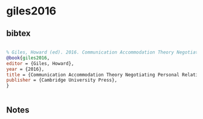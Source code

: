 * giles2016




** bibtex

#+NAME: bibtex
#+BEGIN_SRC bibtex

% Giles, Howard (ed). 2016. Communication Accommodation Theory Negotiating Personal Relationships and Social Identities Across Contexts. Cambridge University Press
@book{giles2016,
editor = {Giles, Howard},
year = {2016},
title = {Communication Accommodation Theory Negotiating Personal Relationships and Social Identities Across Contexts},
publisher = {Cambridge University Press},
}


#+END_SRC




** Notes

